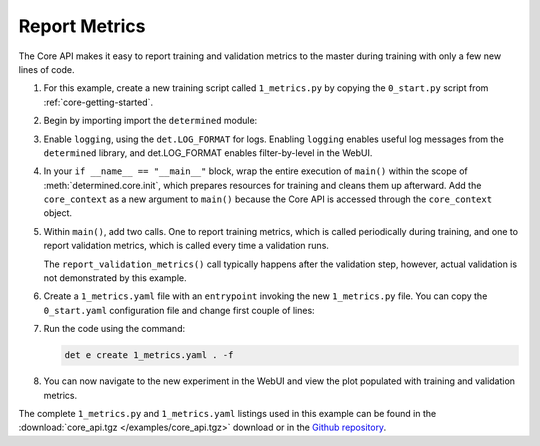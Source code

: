 .. _core-metrics:

################
 Report Metrics
################

The Core API makes it easy to report training and validation metrics to the master during training
with only a few new lines of code.

#. For this example, create a new training script called ``1_metrics.py`` by copying the
   ``0_start.py`` script from :ref:`core-getting-started`.

#. Begin by importing import the ``determined`` module:

   .. literalinclude:: ../../../../examples/tutorials/core_api/1_metrics.py
      :language: python
      :start-after: NEW: import determined
      :end-before: def main

#. Enable ``logging``, using the ``det.LOG_FORMAT`` for logs. Enabling ``logging`` enables useful
   log messages from the ``determined`` library, and det.LOG_FORMAT enables filter-by-level in the
   WebUI.

   .. literalinclude:: ../../../../examples/tutorials/core_api/1_metrics.py
      :language: python
      :start-at: logging.basicConfig
      :end-at: logging.error

#. In your ``if __name__ == "__main__"`` block, wrap the entire execution of ``main()`` within the
   scope of :meth:`determined.core.init`, which prepares resources for training and cleans them up
   afterward. Add the ``core_context`` as a new argument to ``main()`` because the Core API is
   accessed through the ``core_context`` object.

   .. literalinclude:: ../../../../examples/tutorials/core_api/1_metrics.py
      :language: python
      :start-at: with det.core.init

#. Within ``main()``, add two calls. One to report training metrics, which is called periodically
   during training, and one to report validation metrics, which is called every time a validation
   runs.

   .. literalinclude:: ../../../../examples/tutorials/core_api/1_metrics.py
      :language: python
      :pyobject: main

   The ``report_validation_metrics()`` call typically happens after the validation step, however,
   actual validation is not demonstrated by this example.

#. Create a ``1_metrics.yaml`` file with an ``entrypoint`` invoking the new ``1_metrics.py`` file.
   You can copy the ``0_start.yaml`` configuration file and change first couple of lines:

   .. literalinclude:: ../../../../examples/tutorials/core_api/1_metrics.yaml
      :language: yaml
      :lines: 1-2

#. Run the code using the command:

   .. code:: bash

      det e create 1_metrics.yaml . -f

#. You can now navigate to the new experiment in the WebUI and view the plot populated with training
   and validation metrics.

The complete ``1_metrics.py`` and ``1_metrics.yaml`` listings used in this example can be found in
the :download:`core_api.tgz </examples/core_api.tgz>` download or in the `Github repository
<https://github.com/determined-ai/determined/tree/master/examples/tutorials/core_api>`_.
